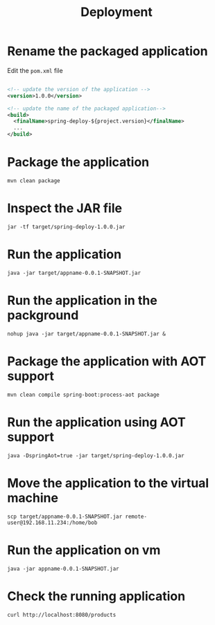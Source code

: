 #+title: Deployment

* Rename the packaged application

Edit the =pom.xml= file
#+begin_src xml

<!-- update the version of the application -->
<version>1.0.0</version>

<!-- update the name of the packaged application--> 
<build>
  <finalName>spring-deploy-${project.version}</finalName>
  ...
</build>

#+end_src

* Package the application
#+begin_src shell
mvn clean package
#+end_src

* Inspect the JAR file
#+begin_src shell
jar -tf target/spring-deploy-1.0.0.jar
#+end_src

* Run the application
#+begin_src shell
java -jar target/appname-0.0.1-SNAPSHOT.jar
#+end_src

* Run the application in the packground
#+begin_src shell
nohup java -jar target/appname-0.0.1-SNAPSHOT.jar &
#+end_src

* Package the application with AOT support
#+begin_src shell
mvn clean compile spring-boot:process-aot package
#+end_src

* Run the application using AOT support
#+begin_src shell
java -DspringAot=true -jar target/spring-deploy-1.0.0.jar
#+end_src

* Move the application to the virtual machine
#+begin_src shell
scp target/appname-0.0.1-SNAPSHOT.jar remote-user@192.168.11.234:/home/bob
#+end_src

* Run the application on vm
#+begin_src shell
java -jar appname-0.0.1-SNAPSHOT.jar
#+end_src

* Check the running application
#+begin_src shell
curl http://localhost:8080/products
#+end_src
